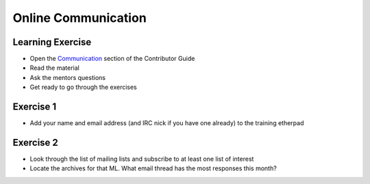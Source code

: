 ====================
Online Communication
====================

.. image:: ./_assets/os_background.png
   :class: fill
   :width: 100%

Learning Exercise
=================

* Open the `Communication
  <https://docs.openstack.org/contributors/common/communication.html>`_ section
  of the Contributor Guide
* Read the material
* Ask the mentors questions
* Get ready to go through the exercises

Exercise 1
==========

* Add your name and email address (and IRC nick if you have one already) to
  the training etherpad

Exercise 2
==========

* Look through the list of mailing lists and subscribe to at least
  one list of interest
* Locate the archives for that ML. What email thread has the most responses
  this month?

